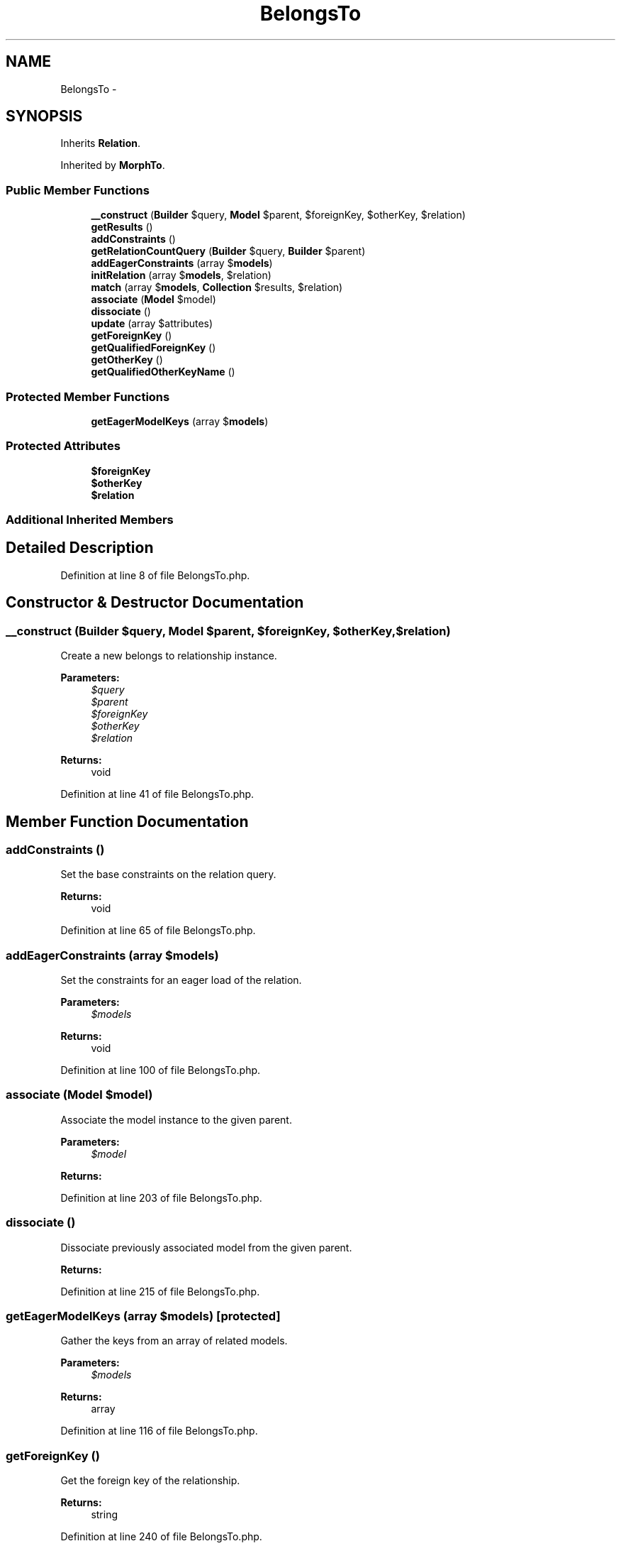 .TH "BelongsTo" 3 "Tue Apr 14 2015" "Version 1.0" "VirtualSCADA" \" -*- nroff -*-
.ad l
.nh
.SH NAME
BelongsTo \- 
.SH SYNOPSIS
.br
.PP
.PP
Inherits \fBRelation\fP\&.
.PP
Inherited by \fBMorphTo\fP\&.
.SS "Public Member Functions"

.in +1c
.ti -1c
.RI "\fB__construct\fP (\fBBuilder\fP $query, \fBModel\fP $parent, $foreignKey, $otherKey, $relation)"
.br
.ti -1c
.RI "\fBgetResults\fP ()"
.br
.ti -1c
.RI "\fBaddConstraints\fP ()"
.br
.ti -1c
.RI "\fBgetRelationCountQuery\fP (\fBBuilder\fP $query, \fBBuilder\fP $parent)"
.br
.ti -1c
.RI "\fBaddEagerConstraints\fP (array $\fBmodels\fP)"
.br
.ti -1c
.RI "\fBinitRelation\fP (array $\fBmodels\fP, $relation)"
.br
.ti -1c
.RI "\fBmatch\fP (array $\fBmodels\fP, \fBCollection\fP $results, $relation)"
.br
.ti -1c
.RI "\fBassociate\fP (\fBModel\fP $model)"
.br
.ti -1c
.RI "\fBdissociate\fP ()"
.br
.ti -1c
.RI "\fBupdate\fP (array $attributes)"
.br
.ti -1c
.RI "\fBgetForeignKey\fP ()"
.br
.ti -1c
.RI "\fBgetQualifiedForeignKey\fP ()"
.br
.ti -1c
.RI "\fBgetOtherKey\fP ()"
.br
.ti -1c
.RI "\fBgetQualifiedOtherKeyName\fP ()"
.br
.in -1c
.SS "Protected Member Functions"

.in +1c
.ti -1c
.RI "\fBgetEagerModelKeys\fP (array $\fBmodels\fP)"
.br
.in -1c
.SS "Protected Attributes"

.in +1c
.ti -1c
.RI "\fB$foreignKey\fP"
.br
.ti -1c
.RI "\fB$otherKey\fP"
.br
.ti -1c
.RI "\fB$relation\fP"
.br
.in -1c
.SS "Additional Inherited Members"
.SH "Detailed Description"
.PP 
Definition at line 8 of file BelongsTo\&.php\&.
.SH "Constructor & Destructor Documentation"
.PP 
.SS "__construct (\fBBuilder\fP $query, \fBModel\fP $parent,  $foreignKey,  $otherKey,  $relation)"
Create a new belongs to relationship instance\&.
.PP
\fBParameters:\fP
.RS 4
\fI$query\fP 
.br
\fI$parent\fP 
.br
\fI$foreignKey\fP 
.br
\fI$otherKey\fP 
.br
\fI$relation\fP 
.RE
.PP
\fBReturns:\fP
.RS 4
void 
.RE
.PP

.PP
Definition at line 41 of file BelongsTo\&.php\&.
.SH "Member Function Documentation"
.PP 
.SS "addConstraints ()"
Set the base constraints on the relation query\&.
.PP
\fBReturns:\fP
.RS 4
void 
.RE
.PP

.PP
Definition at line 65 of file BelongsTo\&.php\&.
.SS "addEagerConstraints (array $models)"
Set the constraints for an eager load of the relation\&.
.PP
\fBParameters:\fP
.RS 4
\fI$models\fP 
.RE
.PP
\fBReturns:\fP
.RS 4
void 
.RE
.PP

.PP
Definition at line 100 of file BelongsTo\&.php\&.
.SS "associate (\fBModel\fP $model)"
Associate the model instance to the given parent\&.
.PP
\fBParameters:\fP
.RS 4
\fI$model\fP 
.RE
.PP
\fBReturns:\fP
.RS 4
.RE
.PP

.PP
Definition at line 203 of file BelongsTo\&.php\&.
.SS "dissociate ()"
Dissociate previously associated model from the given parent\&.
.PP
\fBReturns:\fP
.RS 4
.RE
.PP

.PP
Definition at line 215 of file BelongsTo\&.php\&.
.SS "getEagerModelKeys (array $models)\fC [protected]\fP"
Gather the keys from an array of related models\&.
.PP
\fBParameters:\fP
.RS 4
\fI$models\fP 
.RE
.PP
\fBReturns:\fP
.RS 4
array 
.RE
.PP

.PP
Definition at line 116 of file BelongsTo\&.php\&.
.SS "getForeignKey ()"
Get the foreign key of the relationship\&.
.PP
\fBReturns:\fP
.RS 4
string 
.RE
.PP

.PP
Definition at line 240 of file BelongsTo\&.php\&.
.SS "getOtherKey ()"
Get the associated key of the relationship\&.
.PP
\fBReturns:\fP
.RS 4
string 
.RE
.PP

.PP
Definition at line 260 of file BelongsTo\&.php\&.
.SS "getQualifiedForeignKey ()"
Get the fully qualified foreign key of the relationship\&.
.PP
\fBReturns:\fP
.RS 4
string 
.RE
.PP

.PP
Definition at line 250 of file BelongsTo\&.php\&.
.SS "getQualifiedOtherKeyName ()"
Get the fully qualified associated key of the relationship\&.
.PP
\fBReturns:\fP
.RS 4
string 
.RE
.PP

.PP
Definition at line 270 of file BelongsTo\&.php\&.
.SS "getRelationCountQuery (\fBBuilder\fP $query, \fBBuilder\fP $parent)"
Add the constraints for a relationship count query\&.
.PP
\fBParameters:\fP
.RS 4
\fI$query\fP 
.br
\fI$parent\fP 
.RE
.PP
\fBReturns:\fP
.RS 4
.RE
.PP

.PP
Definition at line 85 of file BelongsTo\&.php\&.
.SS "getResults ()"
Get the results of the relationship\&.
.PP
\fBReturns:\fP
.RS 4
mixed 
.RE
.PP

.PP
Definition at line 55 of file BelongsTo\&.php\&.
.SS "initRelation (array $models,  $relation)"
Initialize the relation on a set of models\&.
.PP
\fBParameters:\fP
.RS 4
\fI$models\fP 
.br
\fI$relation\fP 
.RE
.PP
\fBReturns:\fP
.RS 4
array 
.RE
.PP

.PP
Definition at line 149 of file BelongsTo\&.php\&.
.SS "match (array $models, \fBCollection\fP $results,  $relation)"
Match the eagerly loaded results to their parents\&.
.PP
\fBParameters:\fP
.RS 4
\fI$models\fP 
.br
\fI$results\fP 
.br
\fI$relation\fP 
.RE
.PP
\fBReturns:\fP
.RS 4
array 
.RE
.PP

.PP
Definition at line 167 of file BelongsTo\&.php\&.
.SS "update (array $attributes)"
Update the parent model on the relationship\&.
.PP
\fBParameters:\fP
.RS 4
\fI$attributes\fP 
.RE
.PP
\fBReturns:\fP
.RS 4
mixed 
.RE
.PP

.PP
Definition at line 228 of file BelongsTo\&.php\&.
.SH "Field Documentation"
.PP 
.SS "$foreignKey\fC [protected]\fP"

.PP
Definition at line 15 of file BelongsTo\&.php\&.
.SS "$otherKey\fC [protected]\fP"

.PP
Definition at line 22 of file BelongsTo\&.php\&.
.SS "$relation\fC [protected]\fP"

.PP
Definition at line 29 of file BelongsTo\&.php\&.

.SH "Author"
.PP 
Generated automatically by Doxygen for VirtualSCADA from the source code\&.
